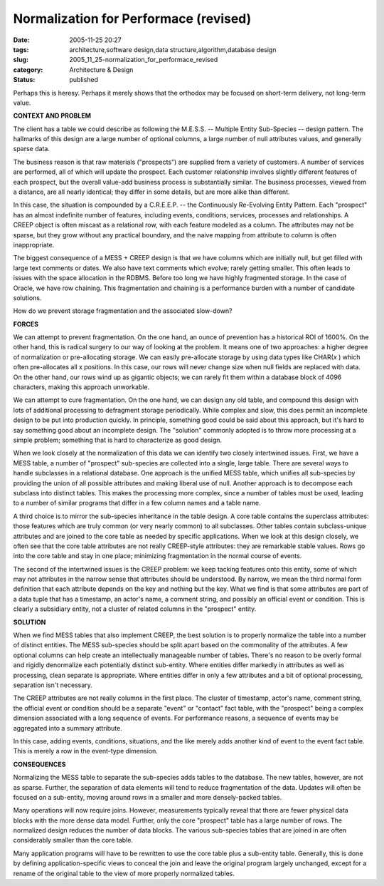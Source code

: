 Normalization for Performace (revised)
======================================

:date: 2005-11-25 20:27
:tags: architecture,software design,data structure,algorithm,database design
:slug: 2005_11_25-normalization_for_performace_revised
:category: Architecture & Design
:status: published





Perhaps this is heresy.  Perhaps it merely shows
that the orthodox may be focused on short-term delivery, not long-term
value.



**CONTEXT AND PROBLEM** 



The client has a table we
could describe as following the M.E.S.S. -- Multiple Entity Sub-Species --
design pattern.  The hallmarks of this design are a large number of optional
columns, a large number of null attributes values, and generally sparse
data.



The business reason is that raw
materials ("prospects") are supplied from a variety of customers.  A number of
services are performed, all of which will update the prospect.  Each customer
relationship involves slightly different features of each prospect, but the
overall value-add business process is substantially similar.  The business
processes, viewed from a distance, are all nearly identical; they differ in some
details, but are more alike than
different.



In this case, the situation
is compounded by a C.R.E.E.P. -- the Continuously Re-Evolving Entity Pattern. 
Each "prospect" has an almost indefinite number of features, including events,
conditions, services, processes and relationships.  A CREEP object is often
miscast as a relational row, with each feature modeled as a column.  The
attributes may not be sparse, but they grow without any practical boundary, and
the naive mapping from attribute to column is often
inappropriate.



The biggest consequence
of a MESS + CREEP design is that we have columns which are initially null, but
get filled with large text comments or dates.  We also have text comments which
evolve; rarely getting smaller.  This often leads to issues with the space
allocation in the RDBMS.  Before too long we have highly fragmented storage.  In
the case of Oracle, we have row chaining.   This fragmentation and chaining is a
performance burden with a number of candidate
solutions.



How do we prevent storage
fragmentation and the associated
slow-down?



**FORCES** 



We
can attempt to prevent fragmentation.  On the one hand, an ounce of prevention
has a historical ROI of 1600%.  On the other hand, this is radical surgery to
our way of looking at the problem.  It means one of two approaches: a higher
degree of normalization or pre-allocating storage.  We can easily pre-allocate
storage by using data types like
CHAR(*x* )
which often pre-allocates all
x positions. 
In this case, our rows will never change size when null fields are replaced with
data.  On the other hand, our rows wind up as gigantic objects; we can rarely
fit them within a database block of 4096 characters, making this approach
unworkable.



We can attempt to cure
fragmentation.  On the one hand, we can design any old table, and compound this
design with lots of additional processing to defragment storage periodically. 
While complex and slow, this does permit an incomplete design to be put into
production quickly.  In principle, something good could be said about this
approach, but it's hard to say something good about an incomplete design.  The
"solution" commonly adopted is to throw more processing at a simple problem;
something that is hard to characterize as good
design.



When we look closely at the
normalization of this data we can identify two closely intertwined issues. 
First, we have a MESS table, a number of "prospect" sub-species are collected
into a single, large table.  There are several ways to handle subclasses in a
relational database.  One approach is the unified MESS table, which unifies all
sub-species by providing the union of all possible attributes and making liberal
use of null.  Another approach is to decompose each subclass into distinct
tables.  This makes the processing more complex, since a number of tables must
be used, leading to a number of similar programs that differ in a few column
names and a table name.  



A third
choice is to mirror the sub-species inheritance in the table design.  A core
table contains the superclass attributes: those features which are truly common
(or very nearly common) to all subclasses.  Other tables contain subclass-unique
attributes and are joined to the core table as needed by specific applications. 
When we look at this design closely, we often see that the core table attributes
are not really CREEP-style attributes: they are remarkable stable values.  Rows
go into the core table and stay in one place; minimizing fragmentation in the
normal course of events.



The second of
the intertwined issues is the CREEP problem: we keep tacking features onto this
entity, some of which may not attributes in the narrow sense that attributes
should be understood.  By narrow, we mean the third normal form definition that
each attribute depends on the key and nothing but the key.  What we find is that
some attributes are part of a data tuple that has a timestamp, an actor's name,
a comment string, and possibly an official event or condition.  This is clearly
a subsidiary entity, not a cluster of related columns in the "prospect"
entity.



**SOLUTION** 



When
we find MESS tables that also implement CREEP, the best solution is to properly
normalize the table into a number of distinct entities.  The MESS sub-species
should be split apart based on the commonality of the attributes.  A few
optional columns can help create an intellectually manageable number of tables. 
There's no reason to be overly formal and rigidly denormalize each potentially
distinct sub-entity.  Where entities differ markedly in attributes as well as
processing, clean separate is appropriate.  Where entities differ in only a few
attributes and a bit of optional processing, separation isn't
necessary.



The CREEP attributes are not
really columns in the first place.  The cluster of timestamp, actor's name,
comment string, the official event or condition should be a separate "event" or
"contact" fact table, with the "prospect" being a complex dimension associated
with a long sequence of events.  For performance reasons, a sequence of events
may be aggregated into a summary
attribute.



In this case, adding events,
conditions, situations, and the like merely adds another kind of event to the
event fact table.  This is merely a row in the event-type dimension. 




**CONSEQUENCES** 



Normalizing
the MESS table to separate the sub-species adds tables to the database.  The new
tables, however, are not as sparse.  Further, the separation of data elements
will tend to reduce fragmentation of the data.  Updates will often be focused on
a sub-entity, moving around rows in a smaller and more densely-packed
tables.



Many operations will now
require joins.  However, measurements typically reveal that there are fewer
physical data blocks with the more dense data model.  Further, only the core
"prospect" table has a large number of rows.  The normalized design reduces the
number of data blocks.  The various sub-species tables that are joined in are
often considerably smaller than the core
table.



Many application programs will
have to be rewritten to use the core table plus a sub-entity table.  Generally,
this is done by defining application-specific views to conceal the join and
leave the original program largely unchanged, except for a rename of the
original table to the view of more properly normalized tables.








